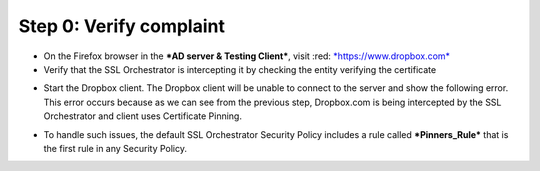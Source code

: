 .. raw:: html
   <style> .red {color:red} </style>

.. role:: red

Step 0: Verify complaint
~~~~~~~~~~~~~~~~~~~~~~~~

-  On the Firefox browser in the ***AD server & Testing Client***, visit
   :red: `*https://www.dropbox.com* <https://www.dropbox.com>`__

-  Verify that the SSL Orchestrator is intercepting it by checking the
   entity verifying the certificate

|image22|

-  Start the Dropbox client. The Dropbox client will be unable to
   connect to the server and show the following error. This error occurs
   because as we can see from the previous step, Dropbox.com is being
   intercepted by the SSL Orchestrator and client uses Certificate
   Pinning.

|image23|

-  To handle such issues, the default SSL Orchestrator Security Policy
   includes a rule called ***Pinners\_Rule*** that is the first rule in
   any Security Policy.

|image24|

.. |image22| image:: ../media/image021.png
   :width: 7.05556in
   :height: 3.04444in
.. |image23| image:: ../media/image022.png
   :width: 4.63542in
   :height: 1.29167in
.. |image24| image:: ../media/image023.png
   :width: 7.05556in
   :height: 1.43264in
